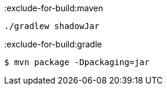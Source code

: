 :exclude-for-build:maven

[source,bash]
----
./gradlew shadowJar
----

:exclude-for-build:

:exclude-for-build:gradle

[source,bash]
----
$ mvn package -Dpackaging=jar
----

:exclude-for-build: